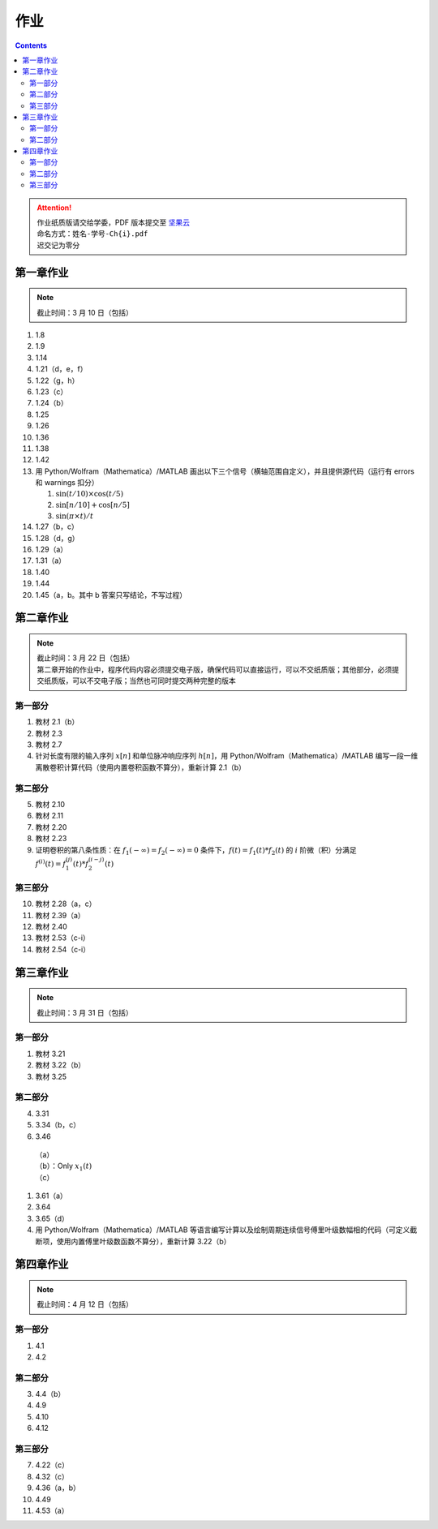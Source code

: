 ####
作业
####

.. contents::
   :depth: 2

.. attention::
   | 作业纸质版请交给学委，PDF 版本提交至 `坚果云 <https://workspace.jianguoyun.com/inbox/collect/05de5e9deca54501b2e676b94d0229c2/submit>`_
   | 命名方式：``姓名-学号-Ch{i}.pdf``
   | 迟交记为零分

第一章作业
**********

.. note::
   | 截止时间：3 月 10 日（包括）

#. 1.8
#. 1.9
#. 1.14
#. 1.21（d，e，f）
#. 1.22（g，h）
#. 1.23（c）
#. 1.24（b）
#. 1.25
#. 1.26
#. 1.36
#. 1.38
#. 1.42
#. 用 Python/Wolfram（Mathematica）/MATLAB
   画出以下三个信号（横轴范围自定义），并且提供源代码（运行有
   errors 和 warnings 扣分）

   #. :math:`\sin(t/10)\times\cos(t/5)`
   #. :math:`\sin[n/10]+\cos[n/5]`
   #. :math:`\sin(\pi\times t)/t`

#. 1.27（b，c）
#. 1.28（d，g）
#. 1.29（a）
#. 1.31（a）
#. 1.40
#. 1.44
#. 1.45（a，b。其中 b 答案只写结论，不写过程）

第二章作业
**********

.. note::
   | 截止时间：3 月 22 日（包括）
   | 第二章开始的作业中，程序代码内容必须提交电子版，确保代码可以直接运行，可以不交纸质版；其他部分，必须提交纸质版，可以不交电子版；当然也可同时提交两种完整的版本

第一部分
========

#. 教材 2.1（b）
#. 教材 2.3
#. 教材 2.7
#. 针对长度有限的输入序列 :math:`x[n]` 和单位脉冲响应序列 :math:`h[n]`，用
   Python/Wolfram（Mathematica）/MATLAB
   编写一段一维离散卷积计算代码（使用内置卷积函数不算分），重新计算 2.1（b）

第二部分
========

5. 教材 2.10
#. 教材 2.11
#. 教材 2.20
#. 教材 2.23
#. 证明卷积的第八条性质：在 :math:`f_1(-\infty)=f_2(-\infty)=0`
   条件下，:math:`f(t)=f_1(t)*f_2(t)` 的 :math:`i` 阶微（积）分满足
   :math:`f^{(i)}(t)=f_1^{(j)}(t)*f_2^{(i-j)}(t)`

第三部分
========

10. 教材 2.28（a，c）
#. 教材 2.39（a）
#. 教材 2.40
#. 教材 2.53（c-i）
#. 教材 2.54（c-i）

第三章作业
**********

.. note::
   | 截止时间：3 月 31 日（包括）

第一部分
========

#. 教材 3.21
#. 教材 3.22（b）
#. 教材 3.25

第二部分
========

4. 3.31
#. 3.34（b，c）
#. 3.46

  | （a）
  | （b）：Only :math:`x_1(t)`
  | （c）

#. 3.61（a）
#. 3.64
#. 3.65（d）
#. 用 Python/Wolfram（Mathematica）/MATLAB
   等语言编写计算以及绘制周期连续信号傅里叶级数幅相的代码（可定义截断项，使用内置傅里叶级数函数不算分），重新计算 3.22（b）

第四章作业
**********

.. note::
   | 截止时间：4 月 12 日（包括）

第一部分
========

1. 4.1
#. 4.2

第二部分
========

3. 4.4（b）
#. 4.9
#. 4.10
#. 4.12

第三部分
========
7. 4.22（c）
#. 4.32（c）
#. 4.36（a，b）
#. 4.49
#. 4.53（a）
